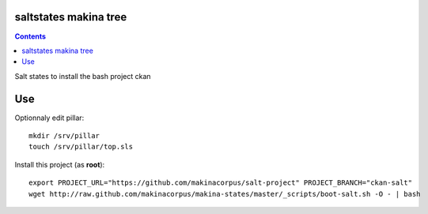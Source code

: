 saltstates makina tree
===========================

.. contents::

Salt states to install the bash project ckan

Use
====
Optionnaly edit pillar::

    mkdir /srv/pillar
    touch /srv/pillar/top.sls


Install this project (as **root**)::

    export PROJECT_URL="https://github.com/makinacorpus/salt-project" PROJECT_BRANCH="ckan-salt"
    wget http://raw.github.com/makinacorpus/makina-states/master/_scripts/boot-salt.sh -O - | bash


